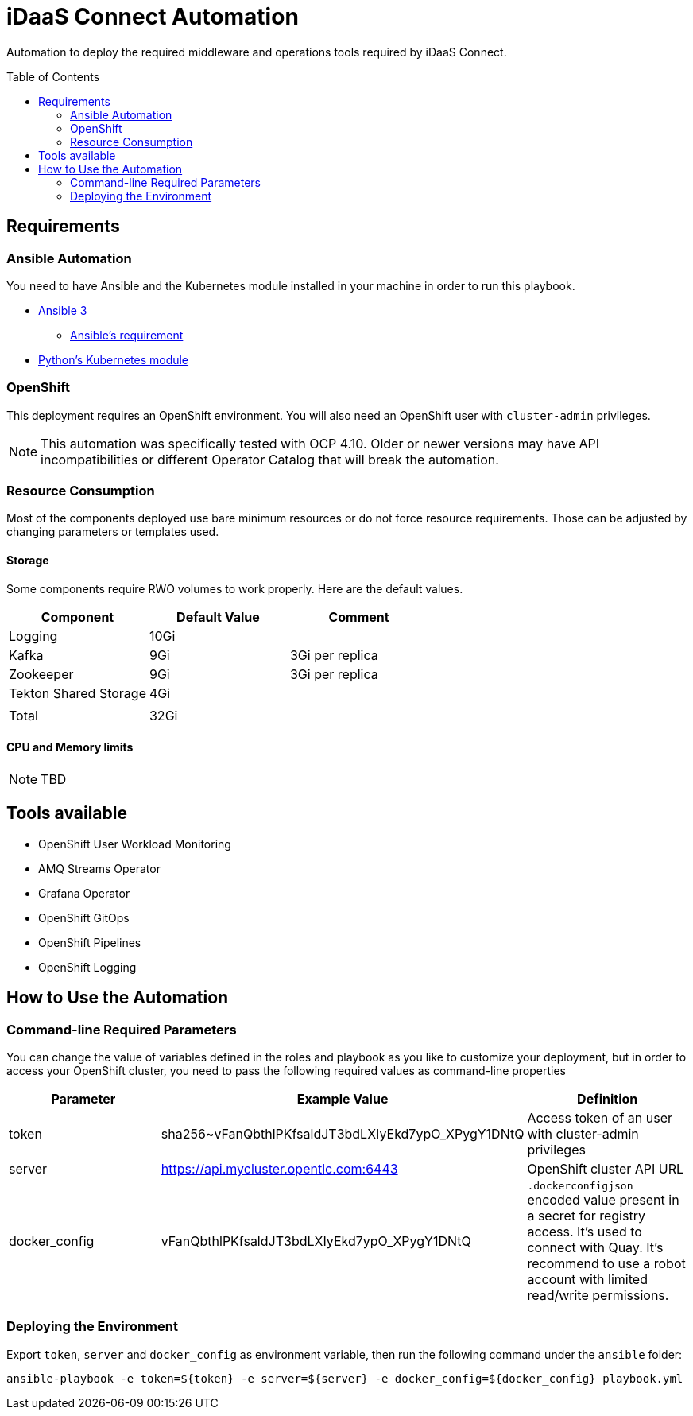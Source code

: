 = iDaaS Connect Automation
:toc:
:toc-placement!:

Automation to deploy the required middleware and operations tools required by iDaaS Connect.

toc::[]

== Requirements

=== Ansible Automation

You need to have Ansible and the Kubernetes module installed in your machine in order to run this playbook.

* https://www.ansible.com/[Ansible 3]
- https://docs.ansible.com/ansible/latest/installation_guide/intro_installation.html#control-node-requirements[Ansible's requirement]
* https://pypi.org/project/kubernetes/[Python's Kubernetes module]

=== OpenShift

This deployment requires an OpenShift environment. You will also need an OpenShift user with `cluster-admin` privileges.

[NOTE]
====
This automation was specifically tested with OCP 4.10. Older or newer versions may have API incompatibilities or different Operator Catalog that will break the automation.
====

=== Resource Consumption

Most of the components deployed use bare minimum resources or do not force resource requirements. Those can be adjusted by changing parameters or templates used. 

==== Storage

Some components require RWO volumes to work properly. Here are the default values.

[options="header"]
|=======================
| Component             | Default Value | Comment
| Logging               | 10Gi          |
| Kafka                 | 9Gi           | 3Gi per replica
| Zookeeper             | 9Gi           | 3Gi per replica 
| Tekton Shared Storage | 4Gi           |
|                       |               |
| Total                 | 32Gi          |
|=======================

==== CPU and Memory limits

[NOTE]
====
TBD
====

== Tools available

* OpenShift User Workload Monitoring
* AMQ Streams Operator
* Grafana Operator
* OpenShift GitOps
* OpenShift Pipelines
* OpenShift Logging

== How to Use the Automation

=== Command-line Required Parameters

You can change the value of variables defined in the roles and playbook as you like to customize your deployment, but in order to access your OpenShift cluster, you need to pass the
following required values as command-line properties

[options="header"]
|=======================
| Parameter        | Example Value                                      | Definition
| token            | sha256~vFanQbthlPKfsaldJT3bdLXIyEkd7ypO_XPygY1DNtQ | Access token of an user with cluster-admin privileges
| server           | https://api.mycluster.opentlc.com:6443             | OpenShift cluster API URL
| docker_config    | vFanQbthlPKfsaldJT3bdLXIyEkd7ypO_XPygY1DNtQ        | `.dockerconfigjson` encoded value present in a secret for registry access. It's used to connect with Quay. It's recommend to use a robot account with limited read/write permissions.
|=======================

=== Deploying the Environment

Export `token`, `server` and `docker_config` as environment variable, then run the following command under the `ansible` folder:

----
ansible-playbook -e token=${token} -e server=${server} -e docker_config=${docker_config} playbook.yml
----
